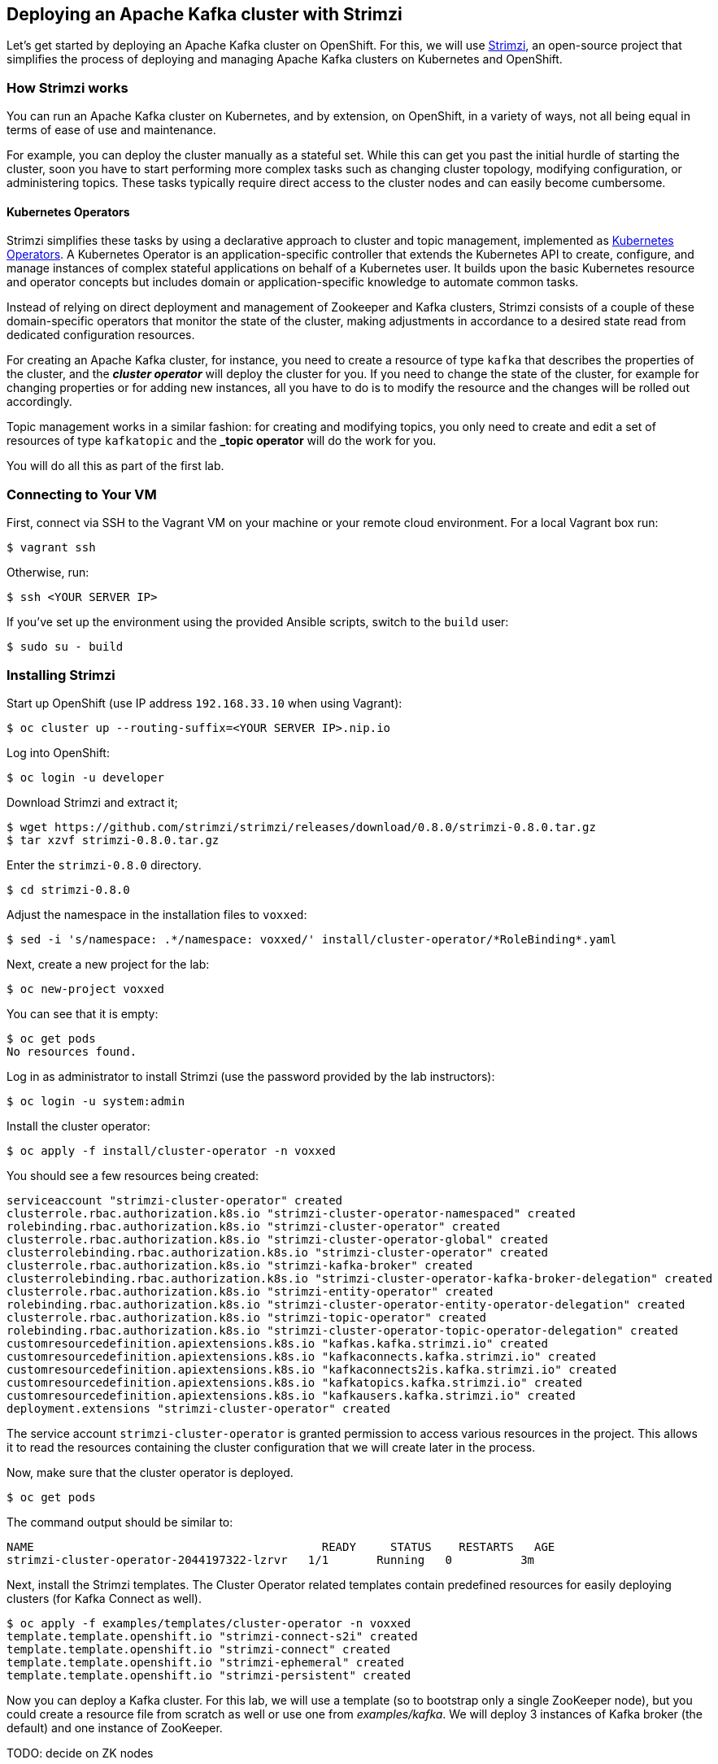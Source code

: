 == Deploying an Apache Kafka cluster with Strimzi

Let's get started by deploying an Apache Kafka cluster on OpenShift.
For this, we will use http://strimzi.io/[Strimzi], an open-source project that simplifies the process of deploying and managing Apache Kafka clusters on Kubernetes and OpenShift.

=== How Strimzi works

You can run an Apache Kafka cluster on Kubernetes, and by extension, on OpenShift, in a variety of ways, not all being equal in terms of ease of use and maintenance.

For example, you can deploy the cluster manually as a stateful set.
While this can get you past the initial hurdle of starting the cluster, soon you have to start performing more complex tasks such as changing cluster topology, modifying configuration, or administering topics.
These tasks typically require direct access to the cluster nodes and can easily become cumbersome.

==== Kubernetes Operators ====

Strimzi simplifies these tasks by using a declarative approach to cluster and topic management, implemented as https://coreos.com/operators/[Kubernetes Operators].
A Kubernetes Operator is an application-specific controller that extends the Kubernetes API to create, configure, and manage instances of complex stateful applications on behalf of a Kubernetes user.
It builds upon the basic Kubernetes resource and operator concepts but includes domain or application-specific knowledge to automate common tasks.

Instead of relying on direct deployment and management of Zookeeper and Kafka clusters, Strimzi consists of a couple of these domain-specific operators that monitor the state of the cluster, making adjustments in accordance to a desired state read from dedicated configuration resources.

For creating an Apache Kafka cluster, for instance, you need to create a resource of type `kafka` that describes the properties of the cluster, and the *_cluster operator_* will deploy the cluster for you.
If you need to change the state of the cluster, for example for changing properties or for adding new instances, all you have to do is to modify the resource and the changes will be rolled out accordingly.

Topic management works in a similar fashion: for creating and modifying topics, you only need to create and edit a set of resources of type `kafkatopic` and the *_topic operator* will do the work for you.

You will do all this as part of the first lab.

=== Connecting to Your VM

First, connect via SSH to the Vagrant VM on your machine or your remote cloud environment.
For a local Vagrant box run:

[source, sh]
$ vagrant ssh

Otherwise, run:

[source, sh]
$ ssh <YOUR SERVER IP>

If you've set up the environment using the provided Ansible scripts, switch to the `build` user:

[source, sh]
$ sudo su - build

=== Installing Strimzi

Start up OpenShift (use IP address `192.168.33.10` when using Vagrant):

[source, sh]
$ oc cluster up --routing-suffix=<YOUR SERVER IP>.nip.io

Log into OpenShift:

[source, sh]
$ oc login -u developer

Download Strimzi and extract it;

[source, sh]
$ wget https://github.com/strimzi/strimzi/releases/download/0.8.0/strimzi-0.8.0.tar.gz
$ tar xzvf strimzi-0.8.0.tar.gz

Enter the `strimzi-0.8.0` directory.

[source, sh]
$ cd strimzi-0.8.0

Adjust the namespace in the installation files to `voxxed`:

[source, sh]
$ sed -i 's/namespace: .*/namespace: voxxed/' install/cluster-operator/*RoleBinding*.yaml

Next, create a new project for the lab:

[source, sh]
$ oc new-project voxxed

You can see that it is empty:

[source, sh]
$ oc get pods
No resources found.

Log in as administrator to install Strimzi
(use the password provided by the lab instructors):

[source,sh]
$ oc login -u system:admin

Install the cluster operator:

[source, sh]
$ oc apply -f install/cluster-operator -n voxxed

You should see a few resources being created:

[source, sh]
serviceaccount "strimzi-cluster-operator" created
clusterrole.rbac.authorization.k8s.io "strimzi-cluster-operator-namespaced" created
rolebinding.rbac.authorization.k8s.io "strimzi-cluster-operator" created
clusterrole.rbac.authorization.k8s.io "strimzi-cluster-operator-global" created
clusterrolebinding.rbac.authorization.k8s.io "strimzi-cluster-operator" created
clusterrole.rbac.authorization.k8s.io "strimzi-kafka-broker" created
clusterrolebinding.rbac.authorization.k8s.io "strimzi-cluster-operator-kafka-broker-delegation" created
clusterrole.rbac.authorization.k8s.io "strimzi-entity-operator" created
rolebinding.rbac.authorization.k8s.io "strimzi-cluster-operator-entity-operator-delegation" created
clusterrole.rbac.authorization.k8s.io "strimzi-topic-operator" created
rolebinding.rbac.authorization.k8s.io "strimzi-cluster-operator-topic-operator-delegation" created
customresourcedefinition.apiextensions.k8s.io "kafkas.kafka.strimzi.io" created
customresourcedefinition.apiextensions.k8s.io "kafkaconnects.kafka.strimzi.io" created
customresourcedefinition.apiextensions.k8s.io "kafkaconnects2is.kafka.strimzi.io" created
customresourcedefinition.apiextensions.k8s.io "kafkatopics.kafka.strimzi.io" created
customresourcedefinition.apiextensions.k8s.io "kafkausers.kafka.strimzi.io" created
deployment.extensions "strimzi-cluster-operator" created

The service account `strimzi-cluster-operator` is granted permission to access various resources in the project.
This allows it to read the resources containing the cluster configuration that we will create later in the process.

Now, make sure that the cluster operator is deployed.

[source,sh]
$ oc get pods

The command output should be similar to:

[source,sh]
NAME                                          READY     STATUS    RESTARTS   AGE
strimzi-cluster-operator-2044197322-lzrvr   1/1       Running   0          3m

Next, install the Strimzi templates.
The Cluster Operator related templates contain predefined resources for easily deploying clusters (for Kafka Connect as well).

[source, sh]
$ oc apply -f examples/templates/cluster-operator -n voxxed
template.template.openshift.io "strimzi-connect-s2i" created
template.template.openshift.io "strimzi-connect" created
template.template.openshift.io "strimzi-ephemeral" created
template.template.openshift.io "strimzi-persistent" created

Now you can deploy a Kafka cluster.
For this lab, we will use a template (so to bootstrap only a single ZooKeeper node),
but you could create a resource file from scratch as well or use one from _examples/kafka_.
We will deploy 3 instances of Kafka broker (the default) and one instance of ZooKeeper.

TODO: decide on ZK nodes

[source, sh]
# $ oc apply -f examples/kafka/kafka-ephemeral.yaml
$ oc process strimzi-ephemeral -p ZOOKEEPER_NODE_COUNT=1 | oc apply -f -
kafka "my-cluster" created

Let's take a look at the resource we've created:

[source, sh]
$ oc describe kafka my-cluster
Name:         my-cluster
Namespace:    voxxed
Labels:       <none>
Annotations:  kubectl.kubernetes.io/last-applied-configuration={"apiVersion":"kafka.strimzi.io/v1alpha1","kind":"Kafka","metadata":{"annotations":{},"name":"my-cluster","namespace":"voxxed"},"spec":{"entityOperator...
API Version:  kafka.strimzi.io/v1alpha1
Kind:         Kafka
Metadata:
  Cluster Name:
  Creation Timestamp:  2018-10-09T14:46:14Z
  Resource Version:    1574
  Self Link:           /apis/kafka.strimzi.io/v1alpha1/namespaces/voxxed/kafkas/my-cluster
  UID:                 12450129-cbd2-11e8-b135-96000011cbea
Spec:
  Entity Operator:
    Topic Operator:
    User Operator:
  Kafka:
    Config:
      Offsets . Topic . Replication . Factor:            3
      Transaction . State . Log . Min . Isr:             2
      Transaction . State . Log . Replication . Factor:  3
    Listeners:
      Plain:
      Tls:
    Liveness Probe:
      Initial Delay Seconds:  15
      Timeout Seconds:        5
    Metrics:
      Lowercase Output Name:  true
      Rules:
        Name:     kafka_server_$1_$2_total
        Pattern:  kafka.server<type=(.+), name=(.+)PerSec\w*><>Count
        Labels:
          Topic:  $3
        Name:     kafka_server_$1_$2_total
        Pattern:  kafka.server<type=(.+), name=(.+)PerSec\w*, topic=(.+)><>Count
    Readiness Probe:
      Initial Delay Seconds:  15
      Timeout Seconds:        5
    Replicas:                 3
    Storage:
      Type:  ephemeral
  Zookeeper:
    Liveness Probe:
      Initial Delay Seconds:  15
      Timeout Seconds:        5
    Metrics:
      Lowercase Output Name:  true
    Readiness Probe:
      Initial Delay Seconds:  15
      Timeout Seconds:        5
    Replicas:                 1
    Storage:
      Type:  ephemeral
Events:      <none>

Note how for instance the number of Kafka and ZooKeeper nodes is controlled using the `Replicas` parameters.

Visualize the running pods:

[source,sh]
$ oc get pods -w

Wait until all pods have spun up and are in `Running` status:

[source,sh]
$ oc get pods -w
NAME                                          READY     STATUS    RESTARTS   AGE
my-cluster-entity-operator-8669d89df6-g975b   3/3       Running   0          3m
my-cluster-kafka-0                            2/2       Running   0          4m
my-cluster-kafka-1                            2/2       Running   0          4m
my-cluster-kafka-2                            2/2       Running   0          4m
my-cluster-zookeeper-0                        2/2       Running   0          4m
strimzi-cluster-operator-7d8898b9b9-jfwv5     1/1       Running   0          14m

In addition to the `cluster operator` created previously, notice a few more deployments:

* the `entity operator` is now deployed as well - you can deploy it independently, but the Strimzi template deploys it out of the box; it is used to manage topics and/or users of Kafka
* one Zookeeper node
* three Kafka brokers

Also, notice that the Zookeeper ensemble and the Kafka cluster are deployed as stateful sets.

=== Resource limits
The deployed Kafka broker instances and the ZooKeeper are by default configured to use all available memory provided by the environment.
This is usually undesirable so we will set OpenShift limits to them so each of the pods will receive only allocated portion of memory which is 1 GB in case of each broker instance and 512 MB in case of ZooKeeper.
The CPU pressure is not so important in our case so we will keep it unlimited.

To limit the RAM we need to configure the kafka resource we have seen above using the patch command

[source,sh]
$ oc patch kafka my-cluster --type merge -p '{ "spec" : { "zookeeper" : { "resources" : { "limits" : { "memory" : "512Mi" }, "requests" : { "memory" : "512Mi" } } },  "kafka" : { "resources" : { "limits" : { "memory" : "1Gi" }, "requests" : { "memory" : "1Gi" } } } } }'

=== Monitoring with Prometheus and Grafana

By default, Strimzi provides the Kafka brokers and the Zookeeper nodes with a Prometheus JMX exporter agent which is running in order to export metrics.
These metrics can be read and processed by a Prometheus server in order to monitoring the cluster.
For building a graphical dashboard with such information, it's possible to use Grafana.

==== Prometheus

The Prometheus service pod runs with `prometheus-server` service account and it needs to have access to the API server to get the pod list and for allowing that, the following command is needed.

[source,sh]
$ export NAMESPACE=voxxed
$ oc create sa prometheus-server
$ oc adm policy add-cluster-role-to-user cluster-reader system:serviceaccount:${NAMESPACE}:prometheus-server

Create the Prometheus service by running:

[source,sh]
$ oc apply -f https://raw.githubusercontent.com/strimzi/strimzi-kafka-operator/0.8.0/metrics/examples/prometheus/kubernetes.yaml

Deploy Node Exporter to collect system-level metrics:
```console
$ oc adm policy add-cluster-role-to-user prometheus-server system:serviceaccount:${NAMESPACE}:prometheus-server
$ oc adm policy add-scc-to-user -z prometheus-node-exporter hostnetwork
$ oc adm policy add-scc-to-user -z prometheus-node-exporter hostaccess
$ oc apply -f https://raw.githubusercontent.com/openshift/origin/v3.11.0/examples/prometheus/node-exporter.yaml
```

Finally it is necessary to enable metrics collection from Kafka brokers by defining a set of data available from JMX.
This is configured in the Kafka resource.


```console
# Download Kafka metrics definition file
$ wget https://raw.githubusercontent.com/debezium/microservices-lab/master/vm-setup/kafka-metrics.yaml

# Apply the metrics to the kafka resource
$ oc get kafka my-cluster -o yaml | sed '/kafka:/ r kafka-metrics.yaml' - | oc apply -f -
```

After that the nodes in the cluster are automatically restarted.

==== Grafana

The Grafana server is really useful to get a visualisation of the Prometheus metrics.

To deploy Grafana on OpenShift, the following commands should be executed:

[source,sh]
$ oc apply -f https://raw.githubusercontent.com/strimzi/strimzi-kafka-operator/0.8.0/metrics/examples/grafana/kubernetes.yaml

You can access the Grafana UI after running:

[source,sh]
$ oc expose svc/grafana

The hostname of the service is available in the OpenShift console, or can be retrieved via CLI:

[source,sh]
$ oc get routes grafana -o=jsonpath='{.spec.host}{"\n"}'

Note the output, which should be in the format `grafana-voxxed.<YOUR IP>.nip.io` and access the Grafana UI at that URL in your browser.
Now we can set up the Prometheus data source and the Kafka dashboard.

Access to the Grafana UI using `admin/admin` credentials.

image::grafana_login.png[grafana login]

Click on the "Add data source" button from the Grafana home in order to add Prometheus as data source.

image::grafana_home.png[grafana home]

Fill in the information about the Prometheus data source, specifying a name and "Prometheus" as type.
In the URL field, use `http://prometheus:9090` as the URL to the Prometheus server.
After "Add" is clicked, Grafana will test the connection to the data source.

image::grafana_prometheus_data_source.png[grafana prometheus data source]

From the top left menu, click on "Dashboards" and then "Import" to open the "Import Dashboard" window.
Open a browser tab and navigate to `https://raw.githubusercontent.com/strimzi/strimzi-kafka-operator/0.8.0/metrics/examples/grafana/strimzi-kafka.json`.
You should see JSON content as response.
Copy and paste it in the appropriate field in the form.

image::grafana_import_dashboard.png[grafana import dashboard]

After importing the dashboard, the Grafana home should show with some initial metrics about CPU and JVM memory usage.
When the Kafka cluster is used (creating topics and exchanging messages) the other metrics, like messages in and bytes in/out per topic, will be shown.

image::grafana_kafka_dashboard.png[grafana kafka dashboard]

If you are interested you can create a dashboard also for Kafka Connect instance that will be used later in this exercise.
The dashboard definition can be found at `https://raw.githubusercontent.com/strimzi/strimzi-kafka-operator/0.8.0/metrics/examples/grafana/strimzi-kafka-connect.json`.
=== Handling cluster and topics

Before starting to develop data streaming applications and running them, let's see how it's possible to handle the Kafka cluster itself and the topics.

==== Updating Kafka cluster

Starting from the current Kafka cluster with 3 brokers, we want to add two more.
In order to do that, the related `my-cluster` resource needs to be updated using the "edit" command provided by the `oc` tool.

[source,sh]
$ oc edit kafka my-cluster

It opens the default editor that we can use in order to change the value of the `kafka/replicas` field from 3 to 5.
After saving the file, the Cluster Operator detects the update and starts a two new broker Pods; it's just a simple scale-up operation.
You can see this by visualizing the pods again:

[source,sh]
$ oc get pods
NAME                                          READY     STATUS    RESTARTS   AGE
my-cluster-entity-operator-549b687c88-gb4w9   3/3       Running   0          45m
my-cluster-kafka-0                            2/2       Running   0          46m
my-cluster-kafka-1                            2/2       Running   0          46m
my-cluster-kafka-2                            2/2       Running   0          46m
my-cluster-kafka-3                            2/2       Running   0          18m
my-cluster-kafka-4                            2/2       Running   0          18m
my-cluster-zookeeper-0                        2/2       Running   0          38s
strimzi-cluster-operator-5bbcc486fc-hwswp     1/1       Running   0          47m

Notice the new pods `my-cluster-kafka-3` and `my-cluster-kafka-4`.
For the rest of the lab, we only need three Kafka brokers, so we recommend to size down the cluster to 3 nodes, by editing the `kafka/replicas` field of the `kafka` resouce again.
Also only a single ZooKeeper node (field `zookeeper/replicas) will be needed:

[source,sh]
$ oc edit kafka my-cluster

Set the `kafka-nodes` field back to 3 and check that the two additional pods have been shut down.

[source,sh]
$ oc get pods
NAME                                           READY     STATUS    RESTARTS   AGENAME                                          READY     STATUS    RESTARTS   AGE
my-cluster-entity-operator-549b687c88-gb4w9   3/3       Running   0          50m
my-cluster-kafka-0                            2/2       Running   0          51m
my-cluster-kafka-1                            2/2       Running   0          51m
my-cluster-kafka-2                            2/2       Running   0          51m
my-cluster-zookeeper-0                        2/2       Running   0          3m
strimzi-cluster-operator-5bbcc486fc-hwswp     1/1       Running   0          51m

Now we want to do something more interesting like changing a Kafka broker configuration parameter, for example the `KAFKA_DEFAULT_REPLICATION_FACTOR` one modifying its value from 1 to 2.

Before doing that let's check that the default replication factor is 1 getting the log from one of the running brokers.

[source,sh]
$ oc logs my-cluster-kafka-0 -c kafka | grep default.replication.factor
  default.replication.factor = 1
  default.replication.factor = 1

In the same way as before you can use the "edit" command and updating that value in the default editor.

[source,sh]
$ oc edit kafka my-cluster

This kind of update is much more complex because changing the Kafka broker configuration we want all the running brokers to be updated so it means that each broker needs to be restarted in order to get the new configuration.
In this case, detecting the resource update, the Cluster Operator starts a "rolling update" and each broker Pod is killed one by one and then restarted with the new configuration.

When the "rolling update" is finished we can check that the default replication factor is changed to 2.

[source,sh]
$ oc logs my-cluster-kafka-0 -c kafka | grep default.replication.factor
default.replication.factor=2
	default.replication.factor = 2
	default.replication.factor = 2

==== Handling topics

It's possible to create a topic by creating a `kafkatopic` resource from scratch, but for this lab we are going to use the related example resource file:

[source,sh]
$ oc apply -f examples/topic/kafka-topic.yaml
kafkatopic "my-topic" created

In order to check that the Topic Operator has detected the new resource and created a related topic in the Kafka cluster, we can run the official `kafka-topics.sh` tool on one of the brokers.

[source,sh]
$ oc exec -it my-cluster-kafka-0 -- bin/kafka-topics.sh --zookeeper localhost:2181 --describe
Topic:my-topic	PartitionCount:1	ReplicationFactor:1	Configs:segment.bytes=1073741824,retention.ms=7200000
	Topic: my-topic	Partition: 0	Leader: 1	Replicas: 1	Isr: 1

You also can examine the topic resource itself using `oc describe`:

[source,sh]
$ oc describe kafkatopic my-topic
Name:         my-topic
Namespace:    voxxed
Labels:       strimzi.io/cluster=my-cluster
Annotations:  kubectl.kubernetes.io/last-applied-configuration={"apiVersion":"kafka.strimzi.io/v1alpha1","kind":"KafkaTopic","metadata":{"annotations":{},"labels":{"strimzi.io/cluster":"my-cluster"},"name":"my-topi...
API Version:  kafka.strimzi.io/v1alpha1
Kind:         KafkaTopic
Metadata:
  Cluster Name:
  Creation Timestamp:  2018-10-09T14:48:53Z
  Resource Version:    2010
  Self Link:           /apis/kafka.strimzi.io/v1alpha1/namespaces/voxxed/kafkatopics/my-topic
  UID:                 7136321b-cbd2-11e8-b135-96000011cbea
Spec:
  Config:
    Retention . Ms:   7200000
    Segment . Bytes:  1073741824
  Partitions:         1
  Replicas:           1
Events:               <none>

Let's increase the partitions number now:

[source,sh]
$ oc edit kafkatopic my-topic

Set the value of `spec/partitions` to `3`.

Alternatively, you could also edit the file _examples/topic/kafka-topic.yaml_ (e.g. using _vi_) and apply it again;

[source,sh]
$ oc apply -f examples/topic/kafka-topic.yaml
kafkatopic "my-topic" configured

The Topic Operator updates the related Kafka topic accordingly.
We can check that describing the topic one more time.

[source,sh]
$ oc exec -it my-cluster-kafka-0 -- bin/kafka-topics.sh --zookeeper localhost:2181 --describe
Topic:my-topic	PartitionCount:3	ReplicationFactor:1	Configs:segment.bytes=1073741824,retention.ms=7200000
	Topic: my-topic	Partition: 0	Leader: 1	Replicas: 1	Isr: 1
	Topic: my-topic	Partition: 1	Leader: 2	Replicas: 2	Isr: 2
	Topic: my-topic	Partition: 2	Leader: 0	Replicas: 0	Isr: 0

Finally, a topic can be deleted like so:

[source,sh]
$ oc delete kafkatopic my-topic
kafkatopic "my-topic" deleted

The Topic Operator detects the deletion of the resource and deletes the related Kafka topic from the cluster.
We can check that listing the available topics.

[source,sh]
$ oc exec -it my-cluster-kafka-0 -- bin/kafka-topics.sh --zookeeper localhost:2181 --list

This time the output should be empty.

Now your Kafka cluster is running and ready to go.
Let's build some applications!

==== Environment cleanup


After you complete all modules in this exercise then you can clean up the environment by issuing commands

[source,sh]
$ oc cluster down
$ mount | grep -o '/home/build/openshift.local.clusterup/[^ ]*' | xargs sudo umount && sudo rm -rf $HOME/openshift.local.clusterup
